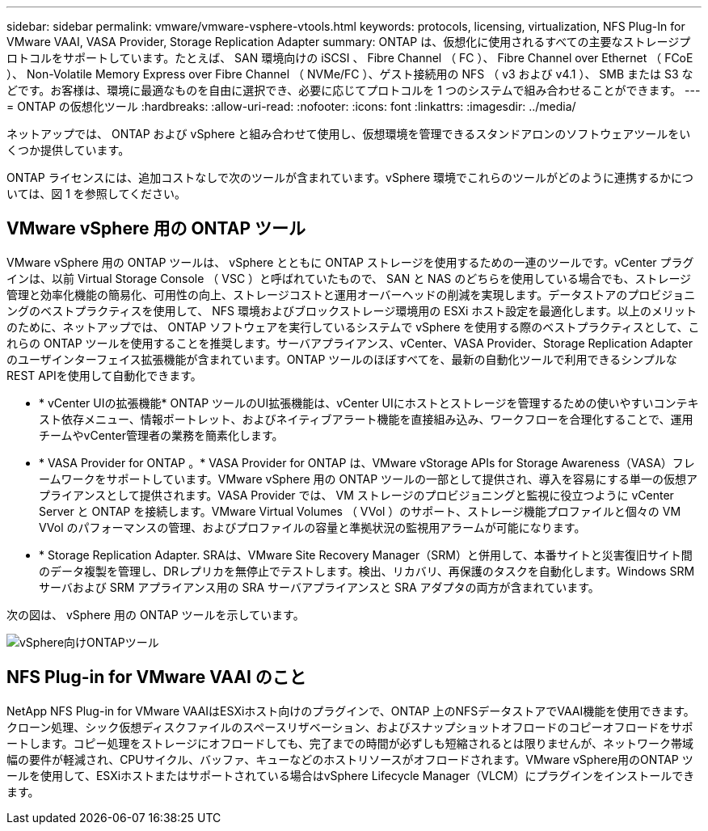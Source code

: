 ---
sidebar: sidebar 
permalink: vmware/vmware-vsphere-vtools.html 
keywords: protocols, licensing, virtualization, NFS Plug-In for VMware VAAI, VASA Provider, Storage Replication Adapter 
summary: ONTAP は、仮想化に使用されるすべての主要なストレージプロトコルをサポートしています。たとえば、 SAN 環境向けの iSCSI 、 Fibre Channel （ FC ）、 Fibre Channel over Ethernet （ FCoE ）、 Non-Volatile Memory Express over Fibre Channel （ NVMe/FC ）、ゲスト接続用の NFS （ v3 および v4.1 ）、 SMB または S3 などです。お客様は、環境に最適なものを自由に選択でき、必要に応じてプロトコルを 1 つのシステムで組み合わせることができます。 
---
= ONTAP の仮想化ツール
:hardbreaks:
:allow-uri-read: 
:nofooter: 
:icons: font
:linkattrs: 
:imagesdir: ../media/


[role="lead"]
ネットアップでは、 ONTAP および vSphere と組み合わせて使用し、仮想環境を管理できるスタンドアロンのソフトウェアツールをいくつか提供しています。

ONTAP ライセンスには、追加コストなしで次のツールが含まれています。vSphere 環境でこれらのツールがどのように連携するかについては、図 1 を参照してください。



== VMware vSphere 用の ONTAP ツール

VMware vSphere 用の ONTAP ツールは、 vSphere とともに ONTAP ストレージを使用するための一連のツールです。vCenter プラグインは、以前 Virtual Storage Console （ VSC ）と呼ばれていたもので、 SAN と NAS のどちらを使用している場合でも、ストレージ管理と効率化機能の簡易化、可用性の向上、ストレージコストと運用オーバーヘッドの削減を実現します。データストアのプロビジョニングのベストプラクティスを使用して、 NFS 環境およびブロックストレージ環境用の ESXi ホスト設定を最適化します。以上のメリットのために、ネットアップでは、 ONTAP ソフトウェアを実行しているシステムで vSphere を使用する際のベストプラクティスとして、これらの ONTAP ツールを使用することを推奨します。サーバアプライアンス、vCenter、VASA Provider、Storage Replication Adapterのユーザインターフェイス拡張機能が含まれています。ONTAP ツールのほぼすべてを、最新の自動化ツールで利用できるシンプルなREST APIを使用して自動化できます。

* * vCenter UIの拡張機能* ONTAP ツールのUI拡張機能は、vCenter UIにホストとストレージを管理するための使いやすいコンテキスト依存メニュー、情報ポートレット、およびネイティブアラート機能を直接組み込み、ワークフローを合理化することで、運用チームやvCenter管理者の業務を簡素化します。
* * VASA Provider for ONTAP 。* VASA Provider for ONTAP は、VMware vStorage APIs for Storage Awareness（VASA）フレームワークをサポートしています。VMware vSphere 用の ONTAP ツールの一部として提供され、導入を容易にする単一の仮想アプライアンスとして提供されます。VASA Provider では、 VM ストレージのプロビジョニングと監視に役立つように vCenter Server と ONTAP を接続します。VMware Virtual Volumes （ VVol ）のサポート、ストレージ機能プロファイルと個々の VM VVol のパフォーマンスの管理、およびプロファイルの容量と準拠状況の監視用アラームが可能になります。
* * Storage Replication Adapter. SRAは、VMware Site Recovery Manager（SRM）と併用して、本番サイトと災害復旧サイト間のデータ複製を管理し、DRレプリカを無停止でテストします。検出、リカバリ、再保護のタスクを自動化します。Windows SRM サーバおよび SRM アプライアンス用の SRA サーバアプライアンスと SRA アダプタの両方が含まれています。


次の図は、 vSphere 用の ONTAP ツールを示しています。

image:vsphere_ontap_image1.png["vSphere向けONTAPツール"]



== NFS Plug-in for VMware VAAI のこと

NetApp NFS Plug-in for VMware VAAIはESXiホスト向けのプラグインで、ONTAP 上のNFSデータストアでVAAI機能を使用できます。クローン処理、シック仮想ディスクファイルのスペースリザベーション、およびスナップショットオフロードのコピーオフロードをサポートします。コピー処理をストレージにオフロードしても、完了までの時間が必ずしも短縮されるとは限りませんが、ネットワーク帯域幅の要件が軽減され、CPUサイクル、バッファ、キューなどのホストリソースがオフロードされます。VMware vSphere用のONTAP ツールを使用して、ESXiホストまたはサポートされている場合はvSphere Lifecycle Manager（VLCM）にプラグインをインストールできます。

